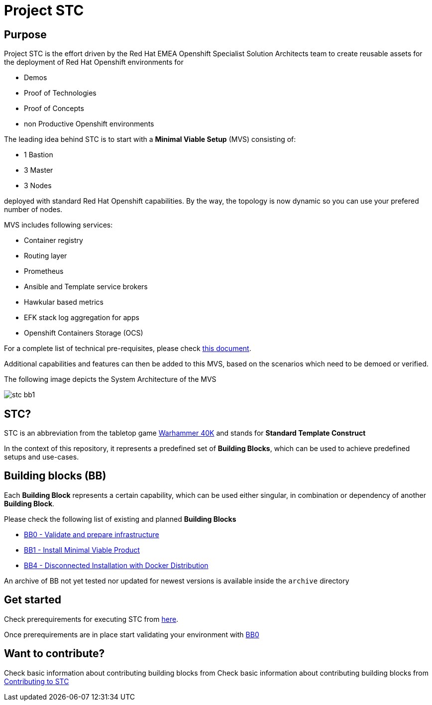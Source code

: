= Project STC

:Author:    Tero Ahonen
:Email:     tahonen@redhat.com
:Date:      20.08.2018

:toc: macro

toc::[]

== Purpose
Project STC is the effort driven by the Red Hat EMEA Openshift Specialist
Solution Architects team to create reusable assets for the deployment of
Red Hat Openshift environments for

* Demos
* Proof of Technologies
* Proof of Concepts
* non Productive Openshift environments

The leading idea behind STC is to start with a *Minimal Viable Setup* (MVS) consisting
of:

 * 1 Bastion
 * 3 Master
 * 3 Nodes

deployed with standard Red Hat Openshift capabilities. By the way, the topology is now dynamic so you can use your prefered number of nodes.

MVS includes following services:

 * Container registry
 * Routing layer
 * Prometheus
 * Ansible and Template service brokers
 * Hawkular based metrics
 * EFK stack log aggregation for apps
 * Openshift Containers Storage (OCS)


For a complete list of technical pre-requisites, please check https://github.com/RedHat-EMEA-SSA-Team/stc/blob/master/docs/getstarted.adoc[this document].

Additional capabilities and features can then be added to this MVS, based on the
scenarios which need to be demoed or verified.

The following image depicts the System Architecture of the MVS

image::docs/images/stc_bb1.png[]

== STC?
STC is an abbreviation from the tabletop game https://en.wikipedia.org/wiki/Warhammer_40,000[Warhammer 40K]
and stands for *Standard Template Construct*

In the context of this repository, it represents a predefined set of
*Building Blocks*, which can be used to achieve predefined setups and use-cases.

== Building blocks (BB)
Each *Building Block* represents a certain capability, which can be used either
singular, in combination or dependency of another *Building Block*.

Please check the following list of existing and planned *Building Blocks*

* https://github.com/RedHat-EMEA-SSA-Team/stc/blob/master/docs/bb0.adoc[BB0 - Validate and prepare infrastructure]
* https://github.com/RedHat-EMEA-SSA-Team/stc/blob/master/docs/bb1.adoc[BB1 - Install Minimal Viable Product]
* https://github.com/RedHat-EMEA-SSA-Team/stc/blob/master/docs/bb4.adoc[BB4 - Disconnected Installation with Docker Distribution]

An archive of BB not yet tested nor updated for newest versions is available inside the `archive` directory

== Get started
Check prerequirements for executing STC from https://github.com/RedHat-EMEA-SSA-Team/stc/blob/master/docs/getstarted.adoc[here].

Once prerequirements are in place start validating your environment with https://github.com/RedHat-EMEA-SSA-Team/stc/blob/master/docs/bb0.adoc[BB0]

== Want to contribute?

Check basic information about contributing building blocks from Check basic information about contributing building blocks from https://github.com/RedHat-EMEA-SSA-Team/stc/blob/master/docs/contributing.adoc[Contributing to STC]
